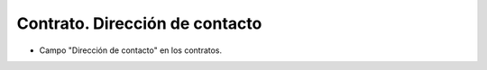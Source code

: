 ===============================
Contrato. Dirección de contacto
===============================

- Campo "Dirección de contacto" en los contratos.
